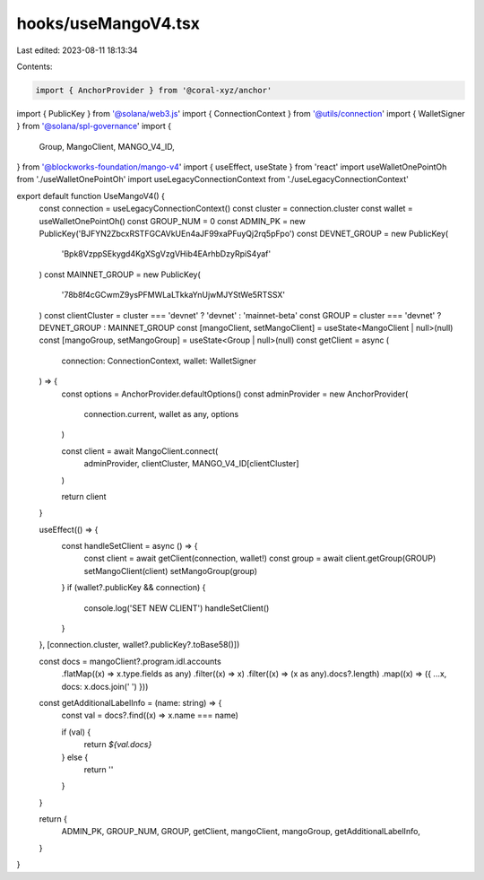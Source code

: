 hooks/useMangoV4.tsx
====================

Last edited: 2023-08-11 18:13:34

Contents:

.. code-block:: tsx

    import { AnchorProvider } from '@coral-xyz/anchor'
import { PublicKey } from '@solana/web3.js'
import { ConnectionContext } from '@utils/connection'
import { WalletSigner } from '@solana/spl-governance'
import {
  Group,
  MangoClient,
  MANGO_V4_ID,
} from '@blockworks-foundation/mango-v4'
import { useEffect, useState } from 'react'
import useWalletOnePointOh from './useWalletOnePointOh'
import useLegacyConnectionContext from './useLegacyConnectionContext'

export default function UseMangoV4() {
  const connection = useLegacyConnectionContext()
  const cluster = connection.cluster
  const wallet = useWalletOnePointOh()
  const GROUP_NUM = 0
  const ADMIN_PK = new PublicKey('BJFYN2ZbcxRSTFGCAVkUEn4aJF99xaPFuyQj2rq5pFpo')
  const DEVNET_GROUP = new PublicKey(
    'Bpk8VzppSEkygd4KgXSgVzgVHib4EArhbDzyRpiS4yaf'
  )
  const MAINNET_GROUP = new PublicKey(
    '78b8f4cGCwmZ9ysPFMWLaLTkkaYnUjwMJYStWe5RTSSX'
  )
  const clientCluster = cluster === 'devnet' ? 'devnet' : 'mainnet-beta'
  const GROUP = cluster === 'devnet' ? DEVNET_GROUP : MAINNET_GROUP
  const [mangoClient, setMangoClient] = useState<MangoClient | null>(null)
  const [mangoGroup, setMangoGroup] = useState<Group | null>(null)
  const getClient = async (
    connection: ConnectionContext,
    wallet: WalletSigner
  ) => {
    const options = AnchorProvider.defaultOptions()
    const adminProvider = new AnchorProvider(
      connection.current,
      wallet as any,
      options
    )

    const client = await MangoClient.connect(
      adminProvider,
      clientCluster,
      MANGO_V4_ID[clientCluster]
    )

    return client
  }

  useEffect(() => {
    const handleSetClient = async () => {
      const client = await getClient(connection, wallet!)
      const group = await client.getGroup(GROUP)
      setMangoClient(client)
      setMangoGroup(group)
    }
    if (wallet?.publicKey && connection) {
      console.log('SET NEW CLIENT')
      handleSetClient()
    }
  }, [connection.cluster, wallet?.publicKey?.toBase58()])

  const docs = mangoClient?.program.idl.accounts
    .flatMap((x) => x.type.fields as any)
    .filter((x) => x)
    .filter((x) => (x as any).docs?.length)
    .map((x) => ({ ...x, docs: x.docs.join(' ') }))

  const getAdditionalLabelInfo = (name: string) => {
    const val = docs?.find((x) => x.name === name)

    if (val) {
      return `${val.docs}`
    } else {
      return ''
    }
  }

  return {
    ADMIN_PK,
    GROUP_NUM,
    GROUP,
    getClient,
    mangoClient,
    mangoGroup,
    getAdditionalLabelInfo,
  }
}


